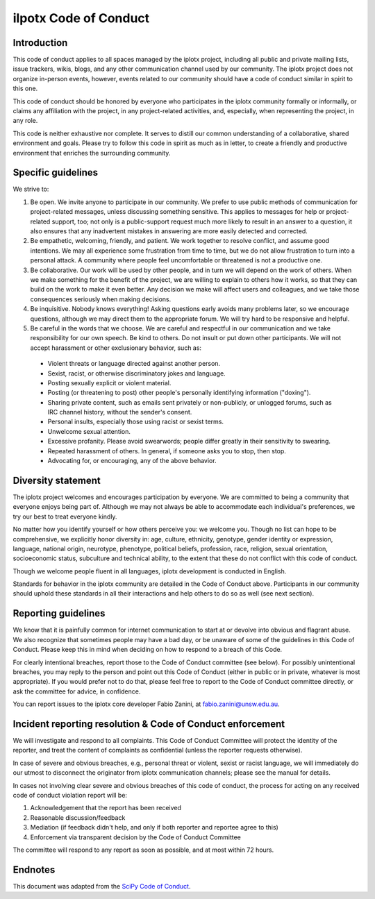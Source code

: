 .. _scipy-coc:

ilpotx Code of Conduct
======================


Introduction
------------

This code of conduct applies to all spaces managed by the iplotx project,
including all public and private mailing lists, issue trackers, wikis, blogs,
and any other communication channel used by our community. The iplotx
project does not organize in-person events, however, events related to our
community should have a code of conduct similar in spirit to this one.

This code of conduct should be honored by everyone who participates in
the iplotx community formally or informally, or claims any affiliation with the
project, in any project-related activities, and, especially, when representing the
project, in any role.

This code is neither exhaustive nor complete. It serves to distill our common
understanding of a collaborative, shared environment and goals. Please try to
follow this code in spirit as much as in letter, to create a friendly and
productive environment that enriches the surrounding community.


Specific guidelines
-------------------

We strive to:

1. Be open. We invite anyone to participate in our community. We prefer to use
   public methods of communication for project-related messages, unless
   discussing something sensitive. This applies to messages for help or
   project-related support, too; not only is a public-support request much more
   likely to result in an answer to a question, it also ensures that any
   inadvertent mistakes in answering are more easily detected and corrected.

2. Be empathetic, welcoming, friendly, and patient. We work together to resolve
   conflict, and assume good intentions. We may all experience some frustration
   from time to time, but we do not allow frustration to turn into a personal
   attack. A community where people feel uncomfortable or threatened is not a
   productive one.

3. Be collaborative. Our work will be used by other people, and in turn we will
   depend on the work of others. When we make something for the benefit of the
   project, we are willing to explain to others how it works, so that they can
   build on the work to make it even better. Any decision we make will affect
   users and colleagues, and we take those consequences seriously when making
   decisions.

4. Be inquisitive. Nobody knows everything! Asking questions early avoids many
   problems later, so we encourage questions, although we may direct them to
   the appropriate forum. We will try hard to be responsive and helpful.

5. Be careful in the words that we choose. We are careful and respectful in
   our communication and we take responsibility for our own speech. Be kind to
   others. Do not insult or put down other participants. We will not accept
   harassment or other exclusionary behavior, such as:

  - Violent threats or language directed against another person.
  - Sexist, racist, or otherwise discriminatory jokes and language.
  - Posting sexually explicit or violent material.
  - Posting (or threatening to post) other people's personally identifying information ("doxing").
  - Sharing private content, such as emails sent privately or non-publicly,
    or unlogged forums, such as IRC channel history, without the sender's consent.
  - Personal insults, especially those using racist or sexist terms.
  - Unwelcome sexual attention.
  - Excessive profanity. Please avoid swearwords; people differ greatly in their sensitivity to swearing.
  - Repeated harassment of others. In general, if someone asks you to stop, then stop.
  - Advocating for, or encouraging, any of the above behavior.


Diversity statement
-------------------

The iplotx project welcomes and encourages participation by everyone. We are
committed to being a community that everyone enjoys being part of. Although
we may not always be able to accommodate each individual's preferences, we try
our best to treat everyone kindly.

No matter how you identify yourself or how others perceive you: we welcome you.
Though no list can hope to be comprehensive, we explicitly honor diversity in:
age, culture, ethnicity, genotype, gender identity or expression, language,
national origin, neurotype, phenotype, political beliefs, profession, race,
religion, sexual orientation, socioeconomic status, subculture and technical
ability, to the extent that these do not conflict with this code of conduct.


Though we welcome people fluent in all languages, iplotx development is
conducted in English.

Standards for behavior in the iplotx community are detailed in the Code of
Conduct above. Participants in our community should uphold these standards
in all their interactions and help others to do so as well (see next section).


Reporting guidelines
--------------------

We know that it is painfully common for internet communication to start at or
devolve into obvious and flagrant abuse. We also recognize that sometimes
people may have a bad day, or be unaware of some of the guidelines in this Code
of Conduct. Please keep this in mind when deciding on how to respond to a
breach of this Code.

For clearly intentional breaches, report those to the Code of Conduct committee
(see below). For possibly unintentional breaches, you may reply to the person
and point out this Code of Conduct (either in public or in private, whatever is
most appropriate). If you would prefer not to do that, please feel free to
report to the Code of Conduct committee directly, or ask the committee for
advice, in confidence.

You can report issues to the iplotx core developer Fabio Zanini, at
fabio.zanini@unsw.edu.au.


Incident reporting resolution & Code of Conduct enforcement
-----------------------------------------------------------

We will investigate and respond to all complaints. This Code of Conduct
Committee  will protect the identity of the reporter, and treat the content
of complaints as confidential (unless the reporter requests otherwise).

In case of severe and obvious breaches, e.g., personal threat or violent, sexist
or racist language, we will immediately do our utmost to disconnect the
originator from iplotx communication channels; please see the manual for details.

In cases not involving clear severe and obvious breaches of this code of
conduct, the process for acting on any received code of conduct violation
report will be:

1. Acknowledgement that the report has been received
2. Reasonable discussion/feedback
3. Mediation (if feedback didn't help, and only if both reporter and reportee agree to this)
4. Enforcement via transparent decision by the Code of Conduct Committee

The committee will respond to any report as soon as possible, and at most
within 72 hours.


Endnotes
--------

This document was adapted from the `SciPy Code of Conduct <https://scipy.github.io/devdocs/dev/conduct/code_of_conduct.html>`_.
